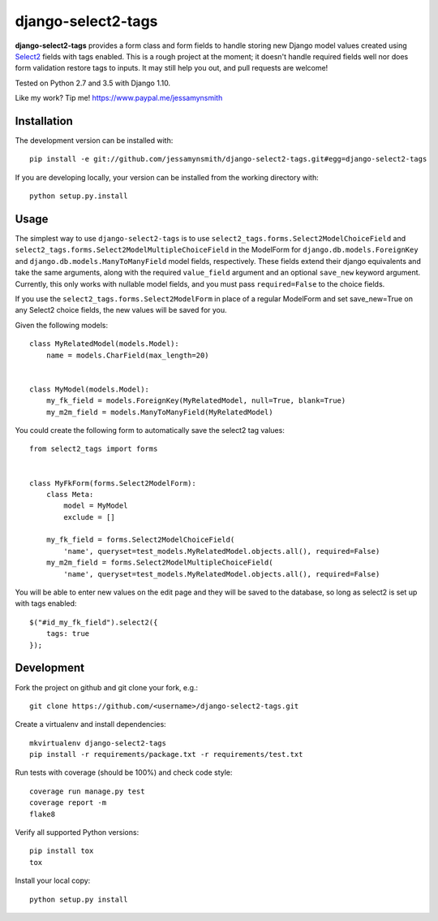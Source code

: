 django-select2-tags
===================

|Build Status| |Coverage Status|

**django-select2-tags** provides a form class and form fields to handle storing new Django model
values created using Select2_ fields with tags enabled. This is a rough project at the moment;
it doesn't handle required fields well nor does form validation restore tags to inputs. It may
still help you out, and pull requests are welcome!

Tested on Python 2.7 and 3.5 with Django 1.10.

Like my work? Tip me! https://www.paypal.me/jessamynsmith


Installation
------------

The development version can be installed with:

::

    pip install -e git://github.com/jessamynsmith/django-select2-tags.git#egg=django-select2-tags

If you are developing locally, your version can be installed from the
working directory with:

::

    python setup.py.install


Usage
-----

The simplest way to use ``django-select2-tags`` is to use
``select2_tags.forms.Select2ModelChoiceField`` and
``select2_tags.forms.Select2ModelMultipleChoiceField`` in the ModelForm for
``django.db.models.ForeignKey`` and
``django.db.models.ManyToManyField`` model fields, respectively. These fields extend
their django equivalents and take the same arguments, along with the required ``value_field``
argument and an optional ``save_new`` keyword argument. Currently, this only works with
nullable model fields, and you must pass ``required=False`` to the choice fields.

If you use the ``select2_tags.forms.Select2ModelForm`` in place of a regular ModelForm and set
save_new=True on any Select2 choice fields, the new values will be saved for you.

Given the following models:

::

   class MyRelatedModel(models.Model):
       name = models.CharField(max_length=20)


   class MyModel(models.Model):
       my_fk_field = models.ForeignKey(MyRelatedModel, null=True, blank=True)
       my_m2m_field = models.ManyToManyField(MyRelatedModel)

You could create the following form to automatically save the select2 tag values:

::

   from select2_tags import forms


   class MyFkForm(forms.Select2ModelForm):
       class Meta:
           model = MyModel
           exclude = []

       my_fk_field = forms.Select2ModelChoiceField(
           'name', queryset=test_models.MyRelatedModel.objects.all(), required=False)
       my_m2m_field = forms.Select2ModelMultipleChoiceField(
           'name', queryset=test_models.MyRelatedModel.objects.all(), required=False)

You will be able to enter new values on the edit page and they will be saved to the database,
so long as select2 is set up with tags enabled:

::

    $("#id_my_fk_field").select2({
        tags: true
    });


Development
-----------

Fork the project on github and git clone your fork, e.g.:

::

    git clone https://github.com/<username>/django-select2-tags.git

Create a virtualenv and install dependencies:

::

    mkvirtualenv django-select2-tags
    pip install -r requirements/package.txt -r requirements/test.txt

Run tests with coverage (should be 100%) and check code style:

::

    coverage run manage.py test
    coverage report -m
    flake8

Verify all supported Python versions:

::

    pip install tox
    tox

Install your local copy:

::

    python setup.py install

.. |Build Status| image:: https://img.shields.io/circleci/project/github/jessamynsmith/django-select2-tags.svg
   :target: https://circleci.com/gh/jessamynsmith/django-select2-tags
   :alt: Build status
.. |Coverage Status| image:: https://img.shields.io/coveralls/jessamynsmith/django-select2-tags.svg
   :target: https://coveralls.io/r/jessamynsmith/django-select2-tags?branch=master
   :alt: Coverage status
.. _Select2: http://ivaynberg.github.com/select2/
